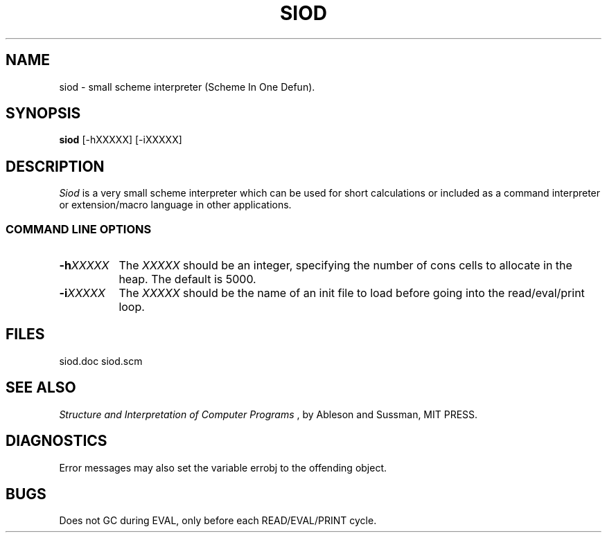 .TH SIOD 1C LOCAL 
.SH NAME
siod \- small scheme interpreter (Scheme In One Defun).
.SH SYNOPSIS
.B siod
[-hXXXXX] [-iXXXXX]
.SH DESCRIPTION
.I Siod
is a very small scheme interpreter which can be used for short calculations
or included as a command interpreter or extension/macro language in other
applications.

.RE
.SS COMMAND LINE OPTIONS
.TP 8
.BI \-h "XXXXX"
The
.I XXXXX
should be an integer, specifying the number of cons cells to
allocate in the heap. The default is 5000.
.TP
.BI \-i "XXXXX"
The 
.I XXXXX
should be the name of an init file to load before going into
the read/eval/print loop.
.SH FILES
siod.doc siod.scm
.PD
.SH SEE ALSO
.I Structure and Interpretation of Computer Programs
, by Ableson and Sussman, MIT PRESS.
.SH DIAGNOSTICS
Error messages may also set the variable errobj to the offending object.
.SH BUGS
Does not GC during EVAL, only before each READ/EVAL/PRINT cycle.
